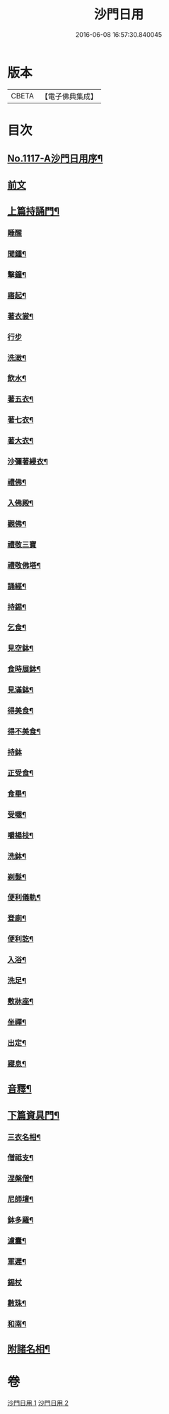 #+TITLE: 沙門日用 
#+DATE: 2016-06-08 16:57:30.840045

* 版本
 |     CBETA|【電子佛典集成】|

* 目次
** [[file:KR6k0231_001.txt::001-0212a1][No.1117-A沙門日用序¶]]
** [[file:KR6k0231_001.txt::001-0212b3][前文]]
** [[file:KR6k0231_001.txt::001-0212b18][上篇持誦門¶]]
*** [[file:KR6k0231_001.txt::001-0212b18][睡醒]]
*** [[file:KR6k0231_001.txt::001-0212c5][聞鍾¶]]
*** [[file:KR6k0231_001.txt::001-0212c11][擊鐘¶]]
*** [[file:KR6k0231_001.txt::001-0212c14][寤起¶]]
*** [[file:KR6k0231_001.txt::001-0212c20][著衣裳¶]]
*** [[file:KR6k0231_001.txt::001-0212c24][行步]]
*** [[file:KR6k0231_001.txt::001-0213a6][洗潄¶]]
*** [[file:KR6k0231_001.txt::001-0213a10][飲水¶]]
*** [[file:KR6k0231_001.txt::001-0213a13][著五衣¶]]
*** [[file:KR6k0231_001.txt::001-0213a18][著七衣¶]]
*** [[file:KR6k0231_001.txt::001-0213a23][著大衣¶]]
*** [[file:KR6k0231_001.txt::001-0213b5][沙彌著縵衣¶]]
*** [[file:KR6k0231_001.txt::001-0213b14][禮佛¶]]
*** [[file:KR6k0231_001.txt::001-0213b18][入佛殿¶]]
*** [[file:KR6k0231_001.txt::001-0213b22][觀佛¶]]
*** [[file:KR6k0231_001.txt::001-0213b24][禮敬三寶]]
*** [[file:KR6k0231_001.txt::001-0213c15][禮敬佛塔¶]]
*** [[file:KR6k0231_001.txt::001-0214a9][誦經¶]]
*** [[file:KR6k0231_001.txt::001-0214a12][持錫¶]]
*** [[file:KR6k0231_001.txt::001-0214a17][乞食¶]]
*** [[file:KR6k0231_001.txt::001-0214b8][見空鉢¶]]
*** [[file:KR6k0231_001.txt::001-0214b11][食時展鉢¶]]
*** [[file:KR6k0231_001.txt::001-0214b15][見滿鉢¶]]
*** [[file:KR6k0231_001.txt::001-0214b19][得美食¶]]
*** [[file:KR6k0231_001.txt::001-0214b22][得不美食¶]]
*** [[file:KR6k0231_001.txt::001-0214b24][持鉢]]
*** [[file:KR6k0231_001.txt::001-0214c20][正受食¶]]
*** [[file:KR6k0231_001.txt::001-0214c23][食畢¶]]
*** [[file:KR6k0231_001.txt::001-0215a5][受嚫¶]]
*** [[file:KR6k0231_001.txt::001-0215a9][嚼楊枝¶]]
*** [[file:KR6k0231_001.txt::001-0215a15][洗鉢¶]]
*** [[file:KR6k0231_001.txt::001-0215a23][剃髮¶]]
*** [[file:KR6k0231_001.txt::001-0215b5][便利儀軌¶]]
*** [[file:KR6k0231_001.txt::001-0216a24][登廁¶]]
*** [[file:KR6k0231_001.txt::001-0216b10][便利訖¶]]
*** [[file:KR6k0231_001.txt::001-0216b23][入浴¶]]
*** [[file:KR6k0231_001.txt::001-0216c23][洗足¶]]
*** [[file:KR6k0231_001.txt::001-0217a3][敷牀座¶]]
*** [[file:KR6k0231_001.txt::001-0217a6][坐禪¶]]
*** [[file:KR6k0231_001.txt::001-0217a15][出定¶]]
*** [[file:KR6k0231_001.txt::001-0217a19][寢息¶]]
** [[file:KR6k0231_001.txt::001-0217b3][音釋¶]]
** [[file:KR6k0231_002.txt::002-0217b16][下篇資具門¶]]
*** [[file:KR6k0231_002.txt::002-0217b17][三衣名相¶]]
*** [[file:KR6k0231_002.txt::002-0218c11][僧祗支¶]]
*** [[file:KR6k0231_002.txt::002-0218c21][涅槃僧¶]]
*** [[file:KR6k0231_002.txt::002-0219a15][尼師壇¶]]
*** [[file:KR6k0231_002.txt::002-0219b22][鉢多羅¶]]
*** [[file:KR6k0231_002.txt::002-0219c12][濾囊¶]]
*** [[file:KR6k0231_002.txt::002-0220a15][軍遲¶]]
*** [[file:KR6k0231_002.txt::002-0220a24][錫杖]]
*** [[file:KR6k0231_002.txt::002-0220b22][數珠¶]]
*** [[file:KR6k0231_002.txt::002-0221a4][和南¶]]
** [[file:KR6k0231_002.txt::002-0222a7][附諸名相¶]]

* 卷
[[file:KR6k0231_001.txt][沙門日用 1]]
[[file:KR6k0231_002.txt][沙門日用 2]]

